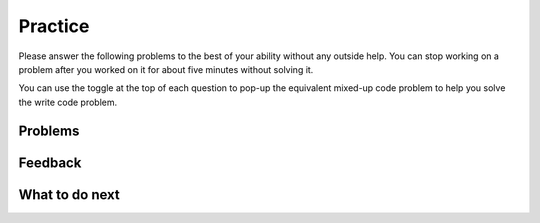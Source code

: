 Practice
-----------------------------------------------------

Please answer
the following problems to the best of your ability without any
outside help. You can stop working on a problem after you worked
on it for about five minutes without solving it.

You can use the toggle at the top of each question to pop-up the equivalent mixed-up code
problem to help you solve the write code problem.

Problems
==============

.. selectquestion:: p3-get-middle-parsons-tog-sq
   :fromid: get-middle-ac, get-middle-Parsons-Version-pilot
   :toggle: lock
   :points: 10

.. poll:: p3-toggle-poll-1-sq
    :scale: 9

    From 1-lowest to 9-highest, how useful was the Parsons problem in helping you <b>solve</b> these problems? Please skip this question if you didn't use it.

.. selectquestion:: p3-dict-to-list-parsons-tog-sq
   :fromid: dict_to_list_pilot, dict_to_list_pp_pilot
   :toggle: lock
   :points: 10

.. poll:: p3-toggle-poll-2-sq
    :scale: 9

    From 1-lowest to 9-highest, how useful was the Parsons problem in helping you <b>solve</b> these problems? Please skip this question if you didn't use it.

.. selectquestion:: p3-has22-parsons-tog-sq
   :fromid: has22_Write, has22_Parsons-Version-A
   :toggle: lock
   :points: 10

.. poll:: p3-toggle-poll-3-sq
    :scale: 9

    From 1-lowest to 9-highest, how useful was the Parsons problem in helping you <b>solve</b> these problems? Please skip this question if you didn't use it.


.. selectquestion:: p3-sum13-parsons-tog-sq
   :fromid: sum13_writecode_test_1_v2, sum13-Parsons-version-pilot
   :toggle: lock
   :points: 10

.. poll:: p3-toggle-poll-4-sq
    :scale: 9

    From 1-lowest to 9-highest, how useful was the Parsons problem in helping you <b>solve</b> these problems? Please skip this question if you didn't use it.


Feedback
==================================

.. shortanswer:: p3-parsons-tog-sa

   Please provide feedback here. Please share any comments, problems, or suggestions.

What to do next
============================
.. raw:: html

    <p>Click on the following link to go to the post test: <b><a id="p3-post"><font size="+2">Post Test</font></a></b></p>

.. raw:: html

    <script type="text/javascript" >

      window.onload = function() {

        a = document.getElementById("p3-post")
        a.href = "p3-post.html"
      };

    </script>
